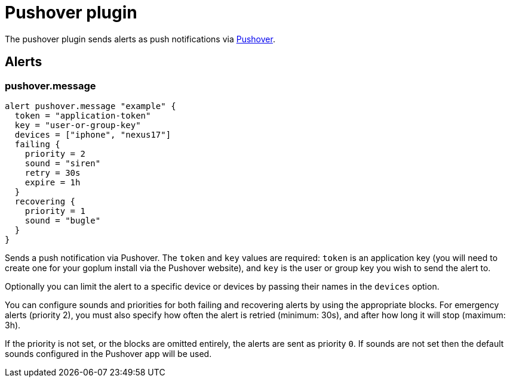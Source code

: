 = Pushover plugin
:toc: macro

The pushover plugin sends alerts as push notifications via https://pushover.net[Pushover].

== Alerts

=== pushover.message

[source,goplum]
----
alert pushover.message "example" {
  token = "application-token"
  key = "user-or-group-key"
  devices = ["iphone", "nexus17"]
  failing {
    priority = 2
    sound = "siren"
    retry = 30s
    expire = 1h
  }
  recovering {
    priority = 1
    sound = "bugle"
  }
}
----

Sends a push notification via Pushover. The `token` and `key` values are required: `token`
is an application key (you will need to create one for your goplum install via the Pushover
website), and `key` is the user or group key you wish to send the alert to.

Optionally you can limit the alert to a specific device or devices by passing their names
in the `devices` option.

You can configure sounds and priorities for both failing and recovering alerts by using the
appropriate blocks. For emergency alerts (priority 2), you must also specify how often the
alert is retried (minimum: 30s), and after how long it will stop (maximum: 3h).

If the priority is not set, or the blocks are omitted entirely, the alerts are sent as
priority `0`. If sounds are not set then the default sounds configured in the Pushover
app will be used.

